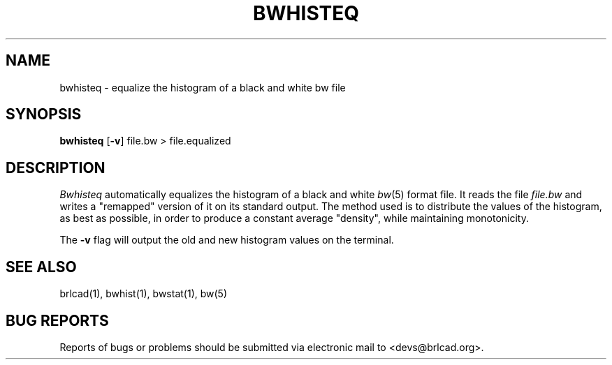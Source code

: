 .TH BWHISTEQ 1 BRL-CAD
.\"                     B W H I S T E Q . 1
.\" BRL-CAD
.\"
.\" Copyright (c) 2005-2008 United States Government as represented by
.\" the U.S. Army Research Laboratory.
.\"
.\" Redistribution and use in source (Docbook format) and 'compiled'
.\" forms (PDF, PostScript, HTML, RTF, etc), with or without
.\" modification, are permitted provided that the following conditions
.\" are met:
.\"
.\" 1. Redistributions of source code (Docbook format) must retain the
.\" above copyright notice, this list of conditions and the following
.\" disclaimer.
.\"
.\" 2. Redistributions in compiled form (transformed to other DTDs,
.\" converted to PDF, PostScript, HTML, RTF, and other formats) must
.\" reproduce the above copyright notice, this list of conditions and
.\" the following disclaimer in the documentation and/or other
.\" materials provided with the distribution.
.\"
.\" 3. The name of the author may not be used to endorse or promote
.\" products derived from this documentation without specific prior
.\" written permission.
.\"
.\" THIS DOCUMENTATION IS PROVIDED BY THE AUTHOR AS IS'' AND ANY
.\" EXPRESS OR IMPLIED WARRANTIES, INCLUDING, BUT NOT LIMITED TO, THE
.\" IMPLIED WARRANTIES OF MERCHANTABILITY AND FITNESS FOR A PARTICULAR
.\" PURPOSE ARE DISCLAIMED. IN NO EVENT SHALL THE AUTHOR BE LIABLE FOR
.\" ANY DIRECT, INDIRECT, INCIDENTAL, SPECIAL, EXEMPLARY, OR
.\" CONSEQUENTIAL DAMAGES (INCLUDING, BUT NOT LIMITED TO, PROCUREMENT
.\" OF SUBSTITUTE GOODS OR SERVICES; LOSS OF USE, DATA, OR PROFITS; OR
.\" BUSINESS INTERRUPTION) HOWEVER CAUSED AND ON ANY THEORY OF
.\" LIABILITY, WHETHER IN CONTRACT, STRICT LIABILITY, OR TORT
.\" (INCLUDING NEGLIGENCE OR OTHERWISE) ARISING IN ANY WAY OUT OF THE
.\" USE OF THIS DOCUMENTATION, EVEN IF ADVISED OF THE POSSIBILITY OF
.\" SUCH DAMAGE.
.\"
.\".\".\"
.SH NAME
bwhisteq \- equalize the histogram of a black and white bw file
.SH SYNOPSIS
.B bwhisteq
.RB [ \-v ]
file.bw > file.equalized
.SH DESCRIPTION
.I Bwhisteq
automatically equalizes the histogram of a black and white
.IR bw (5)
format file.
It reads the file
.I file.bw
and writes a "remapped" version of it on its standard output.
The method used is to distribute the values of the histogram, as
best as possible, in order to
produce a constant average "density",
while maintaining monotonicity.
.PP
The
.B \-v
flag will output the old and new histogram values on the terminal.
.SH "SEE ALSO"
brlcad(1), bwhist(1), bwstat(1), bw(5)
.SH "BUG REPORTS"
Reports of bugs or problems should be submitted via electronic
mail to <devs@brlcad.org>.

